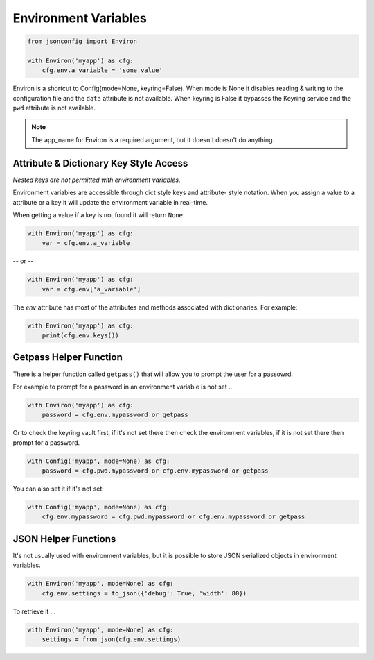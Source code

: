#####################
Environment Variables
#####################

.. code::

    from jsonconfig import Environ

    with Environ('myapp') as cfg:
        cfg.env.a_variable = 'some value'

Environ is a shortcut to Config(mode=None, keyring=False).  When mode is
None it disables reading & writing to the configuration file and the
``data`` attribute is not available.  When keyring is False it bypasses the
Keyring service and the ``pwd`` attribute is not available.

.. note::

    The app_name for Environ is a required argument, but it doesn't doesn't
    do anything.

=======================================
Attribute & Dictionary Key Style Access
=======================================

*Nested keys are not permitted with environment variables*.

Environment variables are accessible through dict style keys and attribute-
style notation.  When you assign a value to a attribute or a key it will
update the environment variable in real-time.

When getting a value if a key is not found it will return ``None``.

.. code::

    with Environ('myapp') as cfg:
        var = cfg.env.a_variable

-- or --

.. code::

    with Environ('myapp') as cfg:
        var = cfg.env['a_variable']

The `env` attribute has most of the attributes and methods associated with
dictionaries.  For example:

.. code::

    with Environ('myapp') as cfg:
        print(cfg.env.keys())

=======================
Getpass Helper Function
=======================

There is a helper function called ``getpass()`` that will allow you to
prompt the user for a passowrd.

For example to prompt for a password in an environment variable is not
set ...

.. code::

    with Environ('myapp') as cfg:
        password = cfg.env.mypassword or getpass

Or to check the keyring vault first, if it's not set there then check
the environment variables, if it is not set there then prompt for
a password.


.. code::

    with Config('myapp', mode=None) as cfg:
        password = cfg.pwd.mypassword or cfg.env.mypassword or getpass

You can also set it if it's not set:

.. code::

    with Config('myapp', mode=None) as cfg:
        cfg.env.mypassword = cfg.pwd.mypassword or cfg.env.mypassword or getpass

=====================
JSON Helper Functions
=====================

It's not usually used with environment variables, but it is possible to
store JSON serialized objects in environment variables.

.. code::

    with Environ('myapp', mode=None) as cfg:
        cfg.env.settings = to_json({'debug': True, 'width': 80})

To retrieve it ...

.. code::

    with Environ('myapp', mode=None) as cfg:
        settings = from_json(cfg.env.settings)
